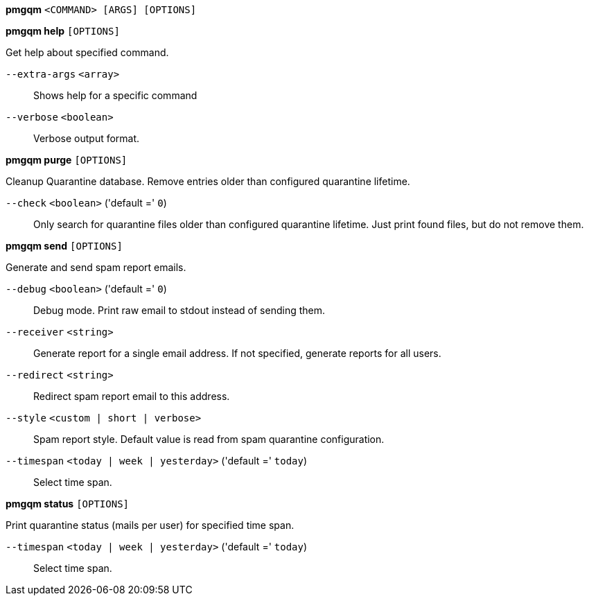 *pmgqm* `<COMMAND> [ARGS] [OPTIONS]`

*pmgqm help* `[OPTIONS]`

Get help about specified command.

`--extra-args` `<array>` ::

Shows help for a specific command

`--verbose` `<boolean>` ::

Verbose output format.

*pmgqm purge* `[OPTIONS]`

Cleanup Quarantine database. Remove entries older than configured
quarantine lifetime.

`--check` `<boolean>` ('default =' `0`)::

Only search for quarantine files older than configured quarantine lifetime. Just print found files, but do not remove them.

*pmgqm send* `[OPTIONS]`

Generate and send spam report emails.

`--debug` `<boolean>` ('default =' `0`)::

Debug mode. Print raw email to stdout instead of sending them.

`--receiver` `<string>` ::

Generate report for a single email address. If not specified, generate reports for all users.

`--redirect` `<string>` ::

Redirect spam report email to this address.

`--style` `<custom | short | verbose>` ::

Spam report style. Default value is read from spam quarantine configuration.

`--timespan` `<today | week | yesterday>` ('default =' `today`)::

Select time span.

*pmgqm status* `[OPTIONS]`

Print quarantine status (mails per user) for specified time span.

`--timespan` `<today | week | yesterday>` ('default =' `today`)::

Select time span.



